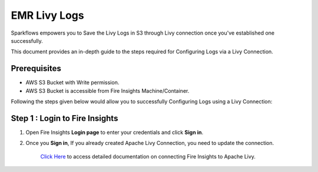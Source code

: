 EMR Livy Logs
===============

Sparkflows empowers you to Save the Livy Logs in S3 through Livy connection once you've established one successfully. 

This document provides an in-depth guide to the steps required for Configuring Logs via a Livy Connection.

Prerequisites
-------------
* AWS S3 Bucket with Write permission.
* AWS S3 Bucket is accessible from Fire Insights Machine/Container.


Following the steps given below would allow you to successfully Configuring Logs using a Livy Connection:


Step 1 : Login to Fire Insights
------------

#. Open Fire Insights **Login page** to enter your credentials and click **Sign in**.
#. Once you **Sign in**, If you already created Apache Livy Connection, you need to update the connection.

    `Click Here <https://docs.sparkflows.io/en/latest/installation/connection/compute-connection/livy.html>`_ to access detailed documentation on connecting Fire Insights to Apache Livy.

